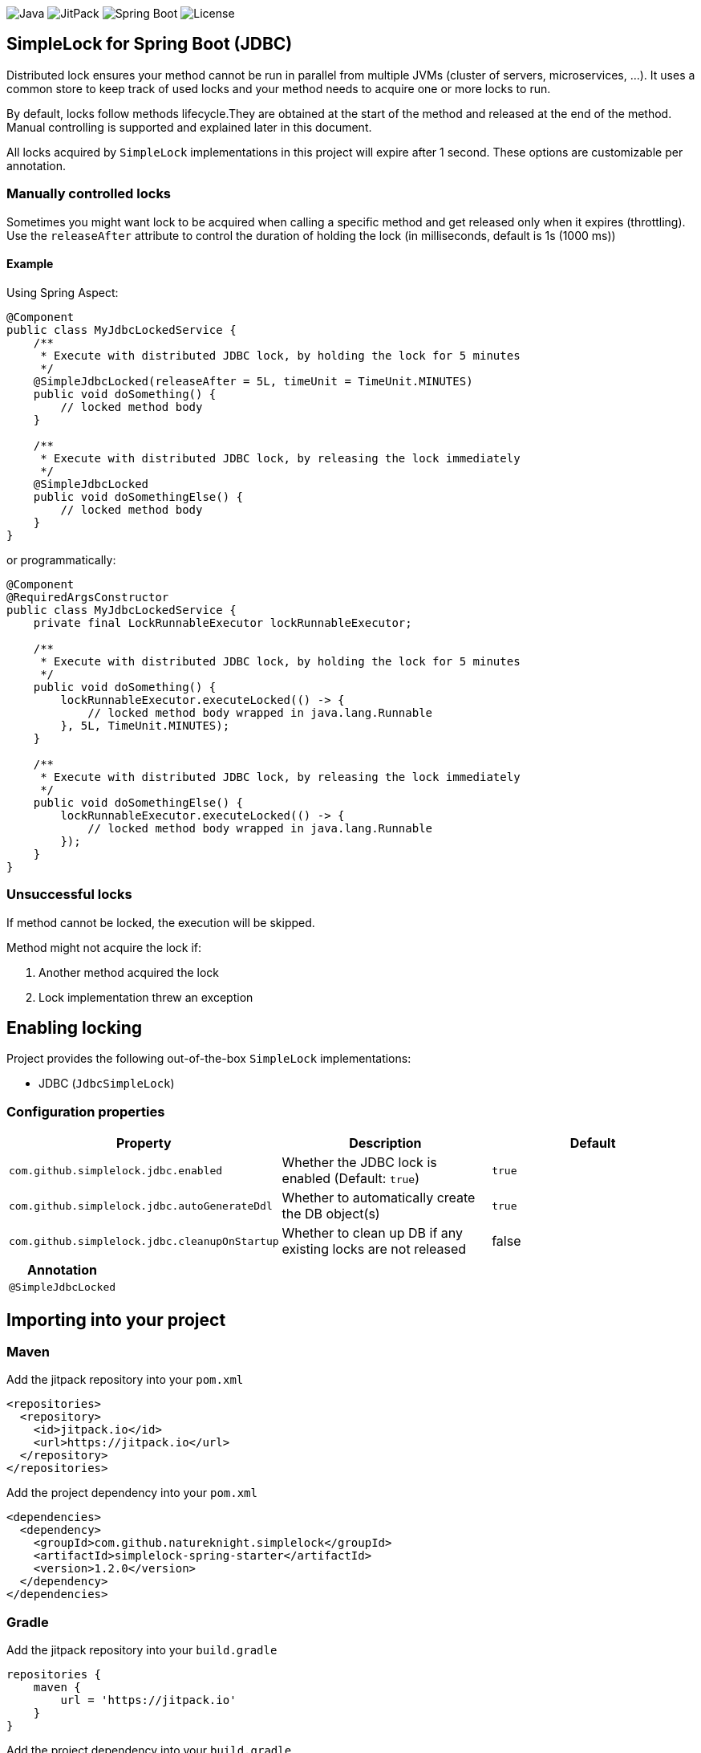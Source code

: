 image:https://img.shields.io/badge/Java-11%2B-ED8B00?style=for-the-badge&labelColor=ED8B00&logo=java&color=808080[Java]
image:https://img.shields.io/jitpack/v/github/Natureknight/SimpleLock?style=for-the-badge&labelColor=007ec5&color=808080&logo=Git&logoColor=white[JitPack]
image:https://img.shields.io/badge/Spring%20Boot-2.7.5-ED8B00?style=for-the-badge&labelColor=6db33f&color=808080&logo=Spring%20Boot&logoColor=white[Spring Boot]
image:https://img.shields.io/github/license/Natureknight/SimpleLock?style=for-the-badge&color=808080&logo=Open%20Source%20Initiative&logoColor=white[License]

== SimpleLock for Spring Boot (JDBC)

Distributed lock ensures your method cannot be run in parallel from multiple JVMs (cluster of servers, microservices, ...).
It uses a common store to keep track of used locks and your method needs to acquire one or more locks to run.

By default, locks follow methods lifecycle.They are obtained at the start of the method and released at the end of the method.
Manual controlling is supported and explained later in this document.

All locks acquired by `SimpleLock` implementations in this project will expire after 1 second.
These options are customizable per annotation.

=== Manually controlled locks

Sometimes you might want lock to be acquired when calling a specific method and get released only when it expires (throttling).
Use the `releaseAfter` attribute to control the duration of holding the lock (in milliseconds, default is 1s (1000 ms))

==== Example

Using Spring Aspect:

[source,java]
----
@Component
public class MyJdbcLockedService {
    /**
     * Execute with distributed JDBC lock, by holding the lock for 5 minutes
     */
    @SimpleJdbcLocked(releaseAfter = 5L, timeUnit = TimeUnit.MINUTES)
    public void doSomething() {
        // locked method body
    }

    /**
     * Execute with distributed JDBC lock, by releasing the lock immediately
     */
    @SimpleJdbcLocked
    public void doSomethingElse() {
        // locked method body
    }
}
----

or programmatically:

[source,java]
----
@Component
@RequiredArgsConstructor
public class MyJdbcLockedService {
    private final LockRunnableExecutor lockRunnableExecutor;

    /**
     * Execute with distributed JDBC lock, by holding the lock for 5 minutes
     */
    public void doSomething() {
        lockRunnableExecutor.executeLocked(() -> {
            // locked method body wrapped in java.lang.Runnable
        }, 5L, TimeUnit.MINUTES);
    }

    /**
     * Execute with distributed JDBC lock, by releasing the lock immediately
     */
    public void doSomethingElse() {
        lockRunnableExecutor.executeLocked(() -> {
            // locked method body wrapped in java.lang.Runnable
        });
    }
}
----

=== Unsuccessful locks

If method cannot be locked, the execution will be skipped.

Method might not acquire the lock if:

. Another method acquired the lock
. Lock implementation threw an exception

== Enabling locking

Project provides the following out-of-the-box `SimpleLock` implementations:

* JDBC (`JdbcSimpleLock`)

=== Configuration properties

|===
| Property | Description | Default

| `com.github.simplelock.jdbc.enabled` | Whether the JDBC lock is enabled (Default: `true`) | `true`
| `com.github.simplelock.jdbc.autoGenerateDdl` | Whether to automatically create the DB object(s) | `true`
| `com.github.simplelock.jdbc.cleanupOnStartup` | Whether to clean up DB if any existing locks are not released | false
|===

|===
|Annotation

|`@SimpleJdbcLocked`
|===

== Importing into your project

=== Maven

Add the jitpack repository into your `pom.xml`
[source,xml]
----
<repositories>
  <repository>
    <id>jitpack.io</id>
    <url>https://jitpack.io</url>
  </repository>
</repositories>
----

Add the project dependency into your `pom.xml`
[source,xml]
----
<dependencies>
  <dependency>
    <groupId>com.github.natureknight.simplelock</groupId>
    <artifactId>simplelock-spring-starter</artifactId>
    <version>1.2.0</version>
  </dependency>
</dependencies>
----

=== Gradle

Add the jitpack repository into your `build.gradle`
[source,groovy]
----
repositories {
    maven {
        url = 'https://jitpack.io'
    }
}
----

Add the project dependency into your `build.gradle`
[source,groovy]
----
implementation('com.github.natureknight.simplelock:simplelock-spring-starter:1.2.0')
----

=== Compatibility

|===
|Version |Spring Boot version

|1.+
|2.5.+

|===

== Customization

If you want to use custom lock implementations, simply implement `com.stanislav.simplelock.api.SimpleLock` interface and register it in a configuration.
You can also create an alias for your lock, so you don't have to specify `@SimpleJdbcLocked` type field.

== Changelog

=== 1.2.0

- Added configuration properties
- Update README

=== 1.1.7

- Release lock synchronously in case `releaseAfter` is set to 0
- Improved logging

=== 1.1.6

- Version bump

=== 1.1.5

- Fixed transitive dependency for SLF4J

=== 1.1.4

- Fixed an issue with DuplicateKeyException swallow due to previous commit

=== 1.1.3

- Skip execution if lock could not be acquired

=== 1.1.2

- Allow clients to choose the `TimeUnit` when holding the lock

=== 1.1.1

- Swallow JDBC exception in case lock could not be acquired

=== 1.1.0

- Release version
